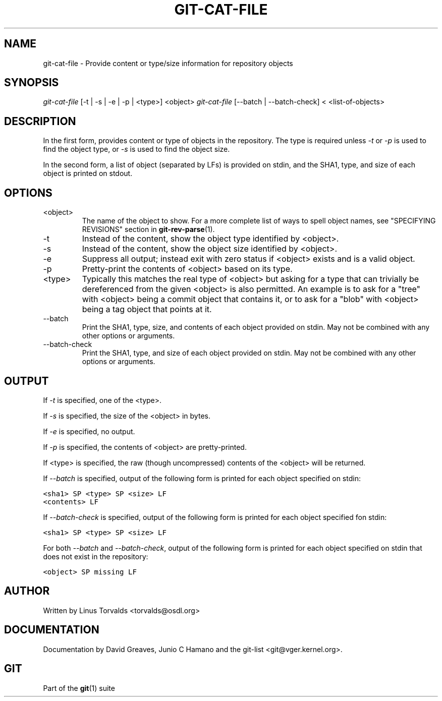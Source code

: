 .\" ** You probably do not want to edit this file directly **
.\" It was generated using the DocBook XSL Stylesheets (version 1.69.1).
.\" Instead of manually editing it, you probably should edit the DocBook XML
.\" source for it and then use the DocBook XSL Stylesheets to regenerate it.
.TH "GIT\-CAT\-FILE" "1" "06/08/2008" "Git 1.5.6.rc2" "Git Manual"
.\" disable hyphenation
.nh
.\" disable justification (adjust text to left margin only)
.ad l
.SH "NAME"
git\-cat\-file \- Provide content or type/size information for repository objects
.SH "SYNOPSIS"
\fIgit\-cat\-file\fR [\-t | \-s | \-e | \-p | <type>] <object> \fIgit\-cat\-file\fR [\-\-batch | \-\-batch\-check] < <list\-of\-objects>
.SH "DESCRIPTION"
In the first form, provides content or type of objects in the repository. The type is required unless \fI\-t\fR or \fI\-p\fR is used to find the object type, or \fI\-s\fR is used to find the object size.

In the second form, a list of object (separated by LFs) is provided on stdin, and the SHA1, type, and size of each object is printed on stdout.
.SH "OPTIONS"
.TP
<object>
The name of the object to show. For a more complete list of ways to spell object names, see "SPECIFYING REVISIONS" section in \fBgit\-rev\-parse\fR(1).
.TP
\-t
Instead of the content, show the object type identified by <object>.
.TP
\-s
Instead of the content, show the object size identified by <object>.
.TP
\-e
Suppress all output; instead exit with zero status if <object> exists and is a valid object.
.TP
\-p
Pretty\-print the contents of <object> based on its type.
.TP
<type>
Typically this matches the real type of <object> but asking for a type that can trivially be dereferenced from the given <object> is also permitted. An example is to ask for a "tree" with <object> being a commit object that contains it, or to ask for a "blob" with <object> being a tag object that points at it.
.TP
\-\-batch
Print the SHA1, type, size, and contents of each object provided on stdin. May not be combined with any other options or arguments.
.TP
\-\-batch\-check
Print the SHA1, type, and size of each object provided on stdin. May not be combined with any other options or arguments.
.SH "OUTPUT"
If \fI\-t\fR is specified, one of the <type>.

If \fI\-s\fR is specified, the size of the <object> in bytes.

If \fI\-e\fR is specified, no output.

If \fI\-p\fR is specified, the contents of <object> are pretty\-printed.

If <type> is specified, the raw (though uncompressed) contents of the <object> will be returned.

If \fI\-\-batch\fR is specified, output of the following form is printed for each object specified on stdin:
.sp
.nf
.ft C
<sha1> SP <type> SP <size> LF
<contents> LF
.ft

.fi
If \fI\-\-batch\-check\fR is specified, output of the following form is printed for each object specified fon stdin:
.sp
.nf
.ft C
<sha1> SP <type> SP <size> LF
.ft

.fi
For both \fI\-\-batch\fR and \fI\-\-batch\-check\fR, output of the following form is printed for each object specified on stdin that does not exist in the repository:
.sp
.nf
.ft C
<object> SP missing LF
.ft

.fi
.SH "AUTHOR"
Written by Linus Torvalds <torvalds@osdl.org>
.SH "DOCUMENTATION"
Documentation by David Greaves, Junio C Hamano and the git\-list <git@vger.kernel.org>.
.SH "GIT"
Part of the \fBgit\fR(1) suite

